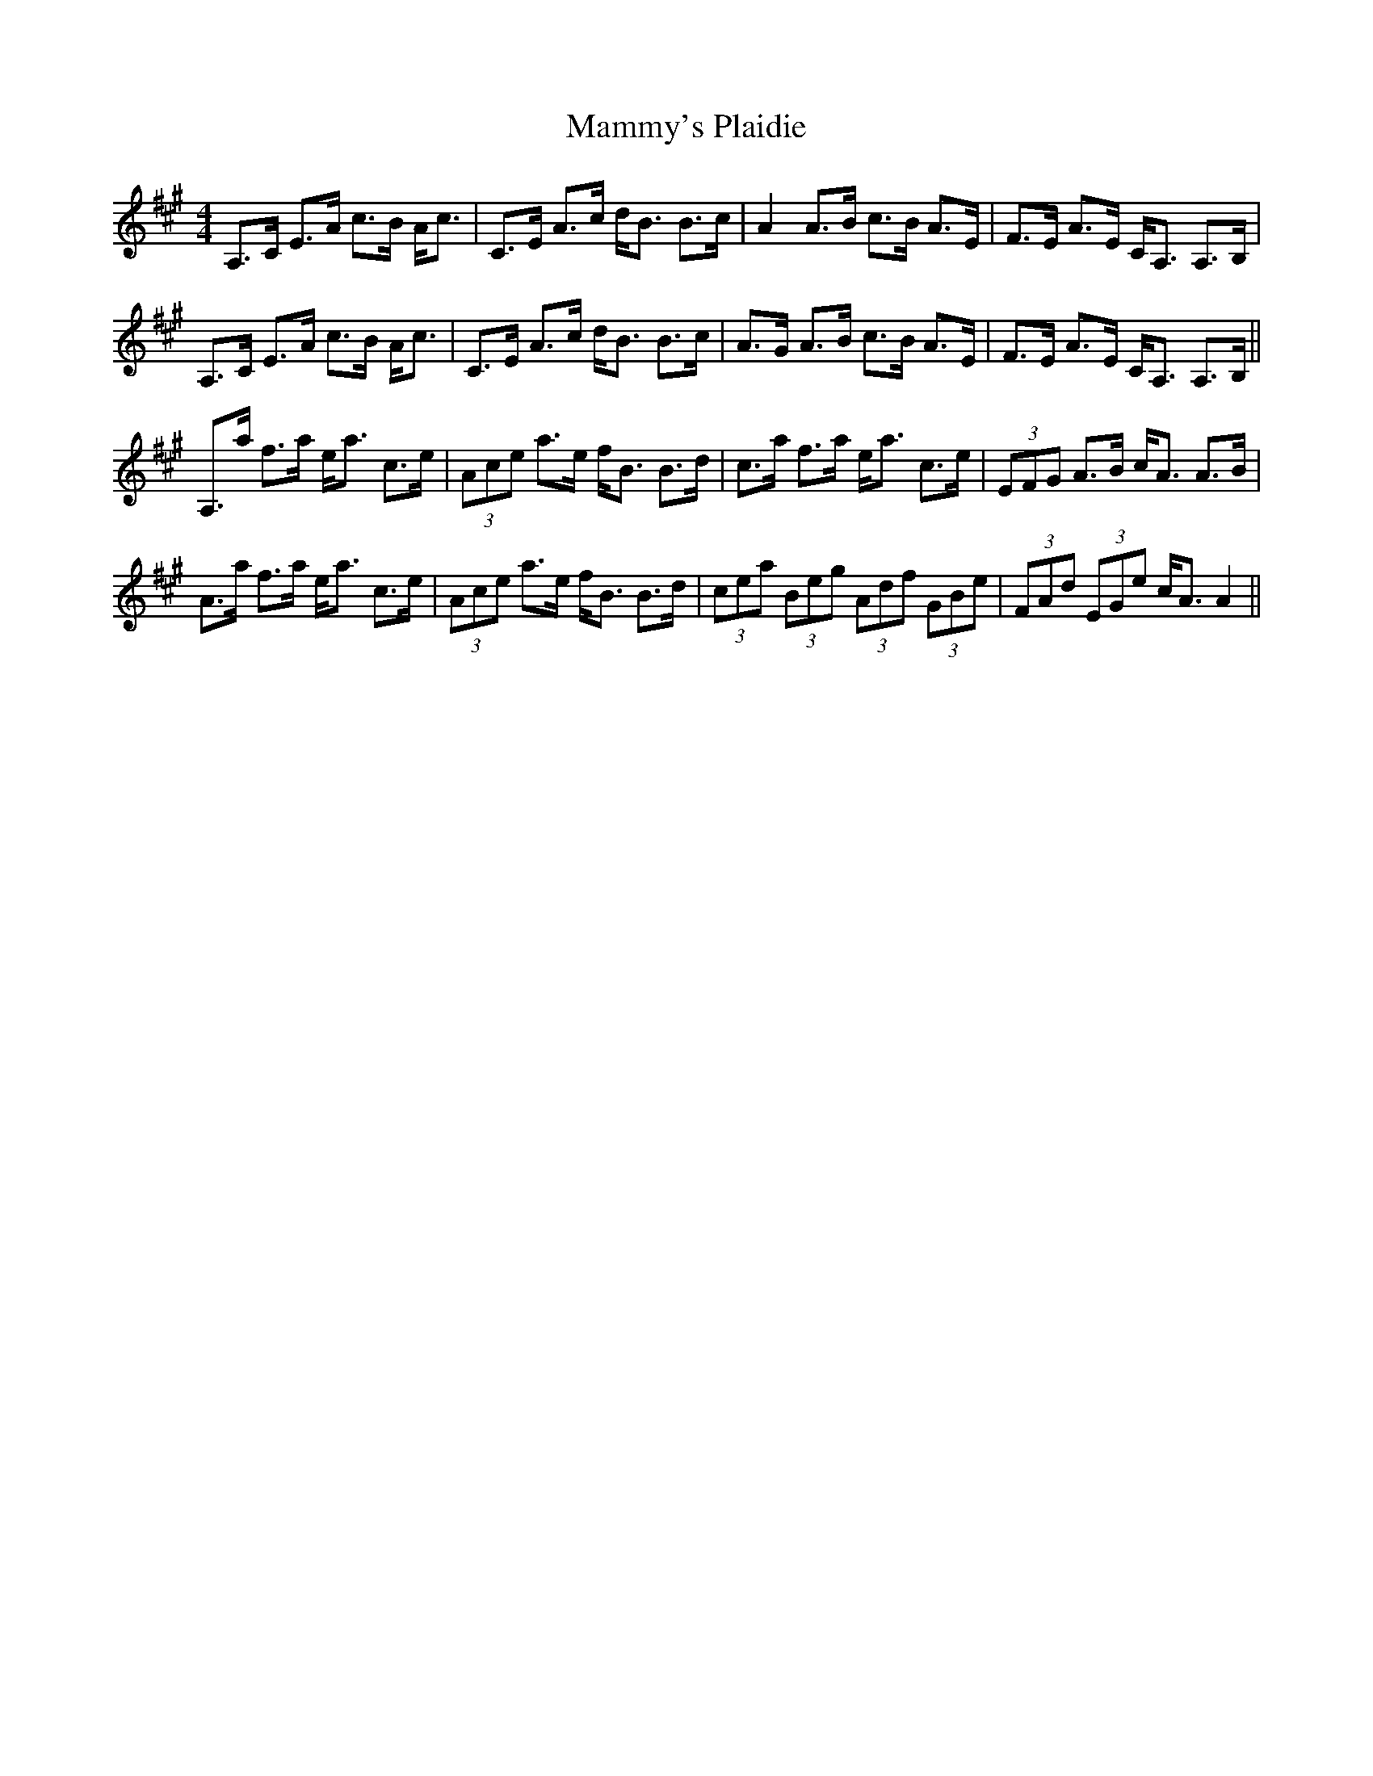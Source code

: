 X: 25245
T: Mammy's Plaidie
R: strathspey
M: 4/4
K: Amajor
A,>C E>A c>B A<c|C>E A>c d<B B>c|A2 A>B c>B A>E|F>E A>E C<A, A,>B,|
A,>C E>A c>B A<c|C>E A>c d<B B>c|A>G A>B c>B A>E|F>E A>E C<A, A,>B,||
A,>a f>a e<a c>e|(3Ace a>e f<B B>d|c>a f>a e<a c>e|(3EFG A>B c<A A>B|
A>a f>a e<a c>e|(3Ace a>e f<B B>d|(3cea (3Beg (3Adf (3GBe|(3FAd (3EGe c<A A2||

